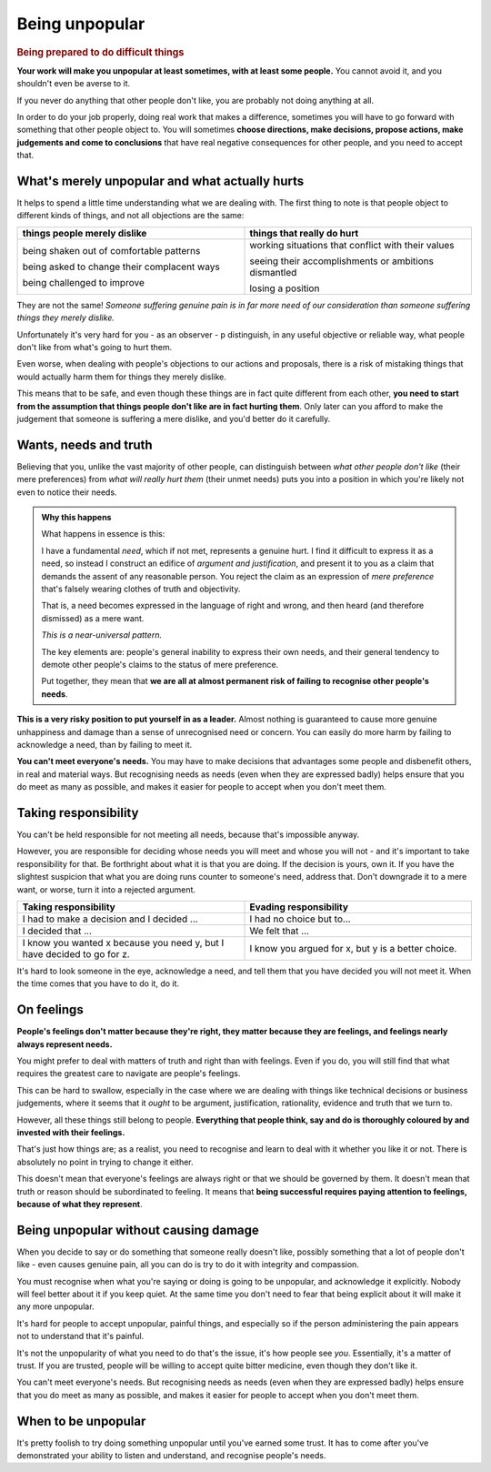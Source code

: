 ===============
Being unpopular
===============

..  rubric:: Being prepared to do difficult things

**Your work will make you unpopular at least sometimes, with at least some people.** You cannot avoid it, and you shouldn't even be averse to it.

If you never do anything that other people don't like, you are probably not doing anything at all.

In order to do your job properly, doing real work that makes a difference, sometimes you will have to go forward with something that other people object to. You will sometimes **choose directions, make decisions, propose actions, make judgements and come to conclusions** that have real negative consequences for other people, and you need to accept that.


What's merely unpopular and what actually hurts
===============================================

It helps to spend a little time understanding what we are dealing with. The first thing to note is that people object to different kinds of things, and not all objections are the same:

.. list-table::
    :header-rows: 1
    :widths: 50 50   

    * - things people merely dislike
      - things that really do hurt
    * - being shaken out of comfortable patterns

        being asked to change their complacent ways
    
        being challenged to improve
      - working situations that conflict with their values

        seeing their accomplishments or ambitions dismantled

        losing a position

They are not the same! *Someone suffering genuine pain is in far more need of our consideration than someone suffering things they merely dislike.*

Unfortunately it's very hard for you - as an observer - p distinguish, in any useful objective or reliable way, what people don't like from what's going to hurt them.

Even worse, when dealing with people's objections to our actions and proposals, there is a risk of mistaking things that would actually harm them for things they merely dislike.

This means that to be safe, and even though these things are in fact quite different from each other, **you need to start from the assumption that things people don't like are in fact hurting them**. Only later can you afford to make the judgement that someone is suffering a mere dislike, and you'd better do it carefully.


Wants, needs and truth
======================

Believing that you, unlike the vast majority of other people, can distinguish between *what other people don't like* (their mere preferences) from *what will really hurt them* (their unmet needs) puts you into a position in which you're likely not even to notice their needs.

.. Admonition:: Why this happens

    What happens in essence is this:

    I have a fundamental *need*, which if not met, represents a genuine hurt. I find it difficult to express it as a need, so instead I construct an edifice of *argument and justification*, and present it to you as a claim that demands the assent of any reasonable person. You reject the claim as an expression of *mere preference* that's falsely wearing clothes of truth and objectivity.

    That is, a need becomes expressed in the language of right and wrong, and then heard (and therefore dismissed) as a mere want.
    
    *This is a near-universal pattern.*

    The key elements are: people's general inability to express their own needs, and their general tendency to demote other people's claims to the status of mere preference.
    
    Put together, they mean that **we are all at almost permanent risk of failing to recognise other people's needs**.

**This is a very risky position to put yourself in as a leader.** Almost nothing is guaranteed to cause more genuine unhappiness and damage than a sense of unrecognised need or concern. You can easily do more harm by failing to acknowledge a need, than by failing to meet it.

**You can't meet everyone's needs.** You may have to make decisions that advantages some people and disbenefit others, in real and material ways. But recognising needs as needs (even when they are expressed badly) helps ensure that you do meet as many as possible, and makes it easier for people to accept when you don't meet them.


Taking responsibility
=====================

You can't be held responsible for not meeting all needs, because that's impossible anyway. 

However, you are responsible for deciding whose needs you will meet and whose you will not - and it's important to take responsibility for that. Be forthright about what it is that you are doing. If the decision is yours, own it. If you have the slightest suspicion that what you are doing runs counter to someone's need, address that. Don't downgrade it to a mere want, or worse, turn it into a rejected argument.

.. list-table::
    :header-rows: 1
    :widths: 50 50   

    * - Taking responsibility
      - Evading responsibility
    * - I had to make a decision and I decided ...
      - I had no choice but to...
    * - I decided that ...
      - We felt that ...
    * - I know you wanted x because you need y, but I have decided to go for z.
      - I know you argued for x, but y is a better choice.

It's hard to look someone in the eye, acknowledge a need, and tell them that you have decided you will not meet it. When the time comes that you have to do it, do it.


On feelings
===========

**People's feelings don't matter because they're right, they matter because they are feelings, and feelings nearly always represent needs.** 

You might prefer to deal with matters of truth and right than with feelings. Even if you do, you will still find that what requires the greatest care to navigate are people's feelings.

This can be hard to swallow, especially in the case where we are dealing with things like technical decisions or business judgements, where it seems that it *ought* to be argument, justification, rationality, evidence and truth that we turn to.

However, all these things still belong to people. **Everything that people think, say and do is thoroughly coloured by and invested with their feelings.**

That's just how things are; as a realist, you need to recognise and learn to deal with it whether you like it or not. There is absolutely no point in trying to change it either. 

This doesn't mean that everyone's feelings are always right or that we should be governed by them. It doesn't mean that truth or reason should be subordinated to feeling. It means that **being successful requires paying attention to feelings, because of what they represent**.


Being unpopular without causing damage
======================================

When you decide to say or do something that someone really doesn't like, possibly something that a lot of people don't like - even causes genuine pain, all you can do is try to do it with integrity and compassion.

You must recognise when what you're saying or doing is going to be unpopular, and acknowledge it explicitly. Nobody will feel better about it if you keep quiet. At the same time you don't need to fear that being explicit about it will make it any more unpopular.

..  image:: images/bitter-medicine.jpg
    :class: floated

It's hard for people to accept unpopular, painful things, and especially so if the person administering the pain appears not to understand that it's painful.  

It's not the unpopularity of what you need to do that's the issue, it's how people see *you*. Essentially, it's a matter of trust. If you are trusted, people will be willing to accept quite bitter medicine, even though they don't like it.

You can't meet everyone's needs. But recognising needs as needs (even when they are expressed badly) helps ensure that you do meet as many as possible, and makes it easier for people to accept when you don't meet them.


When to be unpopular
=====================

It's pretty foolish to try doing something unpopular until you've earned some trust. It has to come after you've demonstrated your ability to listen and understand, and recognise people's needs.

